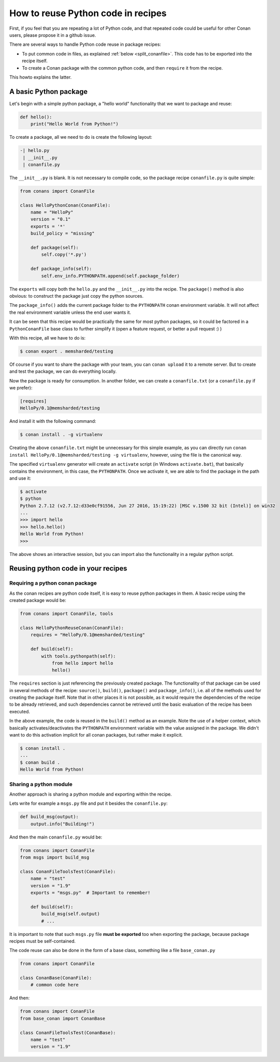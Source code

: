 .. _python_reuse:

How to reuse Python code in recipes
===================================

First, if you feel that you are repeating a lot of Python code, and that repeated code could be
useful for other Conan users, please propose it in a github issue.

There are several ways to handle Python code reuse in package recipes:

- To put common code in files, as explained :ref:`below <split_conanfile>`. This code
  has to be exported into the recipe itself.
  
- To create a Conan package with the common python code, and then ``require`` it from the recipe.

This howto explains the latter.

A basic Python package
-----------------------

Let's begin with a simple python package, a "hello world" functionality that we want to package and reuse:

.. code-block:: python

    def hello():
        print("Hello World from Python!")

To create a package, all we need to do is create the following layout:

.. code-block:: text

    -| hello.py
     | __init__.py
     | conanfile.py


The ``__init__.py`` is blank.
It is not necessary to compile code, so the package recipe ``conanfile.py`` is quite simple:


.. code-block:: python

    from conans import ConanFile

    class HelloPythonConan(ConanFile):
        name = "HelloPy"
        version = "0.1"
        exports = '*'
        build_policy = "missing"
    
        def package(self):
            self.copy('*.py')

        def package_info(self):
            self.env_info.PYTHONPATH.append(self.package_folder)


The ``exports`` will copy both the ``hello.py`` and the ``__init__.py`` into the recipe. The ``package()`` method is also obvious: to
construct the package just copy the python sources.

The ``package_info()`` adds the current package folder to the ``PYTHONPATH`` conan environment variable. It will not affect the real
environment variable unless the end user wants it.


It can be seen that this recipe would be practically the same for most python packages, so it could be factored in a ``PythonConanFile``
base class to further simplify it (open a feature request, or better a pull request :) ) 


With this recipe, all we have to do is:


.. code-block:: bash

    $ conan export . memsharded/testing

Of course if you want to share the package with your team, you can ``conan upload`` it to a remote server. But to create and test the
package, we can do everything locally.

Now the package is ready for consumption. In another folder, we can create a ``conanfile.txt`` (or a ``conanfile.py`` if we prefer):

.. code-block:: text

    [requires]
    HelloPy/0.1@memsharded/testing


And install it with the following command:


.. code-block:: bash

    $ conan install . -g virtualenv


Creating the above ``conanfile.txt`` might be unnecessary for this simple example, as you can directly run
``conan install HelloPy/0.1@memsharded/testing -g virtualenv``, however, using the file is the canonical way.


The specified ``virtualenv`` generator will create an ``activate`` script (in Windows ``activate.bat``), that basically contains the
environment, in this case, the ``PYTHONPATH``. Once we activate it, we are able to find the package in the path and use it:


.. code-block:: bash

    $ activate
    $ python
    Python 2.7.12 (v2.7.12:d33e0cf91556, Jun 27 2016, 15:19:22) [MSC v.1500 32 bit (Intel)] on win32
    ...
    >>> import hello
    >>> hello.hello()
    Hello World from Python!
    >>>


The above shows an interactive session, but you can import also the functionality in a regular python script.

Reusing python code in your recipes
-----------------------------------

Requiring a python conan package
++++++++++++++++++++++++++++++++

As the conan recipes are python code itself, it is easy to reuse python packages in them. A basic recipe using the created package would be:

.. code-block:: python

    from conans import ConanFile, tools

    class HelloPythonReuseConan(ConanFile):
        requires = "HelloPy/0.1@memsharded/testing"

        def build(self):
            with tools.pythonpath(self):
                from hello import hello
                hello()



The ``requires`` section is just referencing the previously created package. The functionality of that package can be used in several
methods of the recipe: ``source()``, ``build()``, ``package()`` and ``package_info()``, i.e. all of the methods used for creating the
package itself. Note that in other places it is not possible, as it would require the dependencies of the recipe to be already retrieved,
and such dependencies cannot be retrieved until the basic evaluation of the recipe has been executed.


In the above example, the code is reused in the ``build()`` method as an example. Note the use of a helper context, which basically
activates/deactivates the ``PYTHONPATH`` environment variable with the value assigned in the package. We didn't want to do this activation
implicit for all conan packages, but rather make it explicit.

.. code-block:: bash

    $ conan install .
    ...
    $ conan build .
    Hello World from Python!

Sharing a python module
+++++++++++++++++++++++

Another approach is sharing a python module and exporting within the recipe.

.. _split_conanfile:

Lets write for example a ``msgs.py`` file and put it besides the ``conanfile.py``:

.. code-block:: python

    def build_msg(output):
        output.info("Building!")

And then the main ``conanfile.py`` would be:

.. code-block:: python

   from conans import ConanFile
   from msgs import build_msg

   class ConanFileToolsTest(ConanFile):
       name = "test"
       version = "1.9"
       exports = "msgs.py"  # Important to remember!

       def build(self):
           build_msg(self.output)
           # ...

It is important to note that such ``msgs.py`` file **must be exported** too when exporting the package, because package recipes must be
self-contained.

The code reuse can also be done in the form of a base class, something like a file ``base_conan.py``

.. code-block:: python

    from conans import ConanFile

    class ConanBase(ConanFile):
        # common code here

And then:

.. code-block:: python

    from conans import ConanFile
    from base_conan import ConanBase

    class ConanFileToolsTest(ConanBase):
        name = "test"
        version = "1.9"
